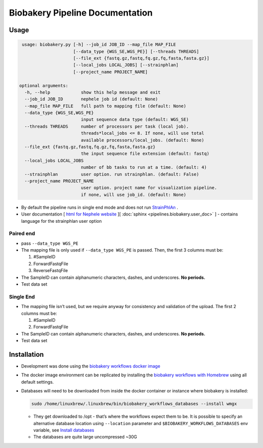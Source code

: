 Biobakery Pipeline Documentation
================================

Usage
-----

.. code:: bash

     usage: biobakery.py [-h] --job_id JOB_ID --map_file MAP_FILE
			 [--data_type {WGS_SE,WGS_PE}] [--threads THREADS]
			 [--file_ext {fastq.gz,fastq,fq.gz,fq,fasta,fasta.gz}]
			 [--local_jobs LOCAL_JOBS] [--strainphlan]
			 [--project_name PROJECT_NAME]

    optional arguments:
      -h, --help            show this help message and exit
      --job_id JOB_ID       nephele job id (default: None)
      --map_file MAP_FILE   full path to mapping file (default: None)
      --data_type {WGS_SE,WGS_PE}
			    input sequence data type (default: WGS_SE)
      --threads THREADS     number of processors per task (local job).
			    threads*local_jobs <= 8. If none, will use total
			    available processors/local_jobs. (default: None)
      --file_ext {fastq.gz,fastq,fq.gz,fq,fasta,fasta.gz}
			    the input sequence file extension (default: fastq)
      --local_jobs LOCAL_JOBS
			    number of bb tasks to run at a time. (default: 4)
      --strainphlan         user option. run strainphlan. (default: False)
      --project_name PROJECT_NAME
			    user option. project name for visualization pipeline.
			    if none, will use job_id. (default: None)

-  By default the pipeline runs in single end mode and does not run
   `StrainPhlAn <http://segatalab.cibio.unitn.it/tools/strainphlan/>`__
   .
-  User documentation [ `html for Nephele website <https://github.com/niaid/nephele2/tree/master/pipelines/bioBakery/biobakerywgs_pipeline.html>`__ ][
   :doc:`sphinx <pipelines.biobakery.user_doc>` ] - contains language for the strainphlan
   user option

Paired end
~~~~~~~~~~

-  pass ``--data_type WGS_PE``
-  The mapping file is only used if ``--data_type WGS_PE`` is passed.
   Then, the first 3 columns must be:

   1. #SampleID
   2. ForwardFastqFile
   3. ReverseFastqFile

-  The SampleID can contain alphanumeric characters, dashes, and
   underscores. **No periods.**
-  Test data set


Single End
~~~~~~~~~~

-  The mapping file isn’t used, but we require anyway for consistency
   and validation of the upload. The first 2 columns must be:

   1. #SampleID
   2. ForwardFastqFile

-  The SampleID can contain alphanumeric characters, dashes, and
   underscores. **No periods.**
-  Test data set


Installation
------------

-  Development was done using the `biobakery workflows docker
   image <https://bitbucket.org/biobakery/biobakery/wiki/biobakery_workflows#rst-header-install-with-docker>`__

-  The docker image environment can be replicated by installing the
   `biobakery workflows with
   Homebrew <https://github.com/biobakery/homebrew-biobakery>`__ using
   all default settings.

-  Databases will need to be downloaded from inside the docker container
   or instance where biobakery is installed:

   .. code:: bash

      sudo /home/linuxbrew/.linuxbrew/bin/biobakery_workflows_databases --install wmgx

   -  They get downloaded to /opt - that’s where the workflows expect
      them to be. It is possible to specify an alternative database
      location using ``--location`` parameter and
      ``$BIOBAKERY_WORKFLOWS_DATABASES`` env variable, see `Install
      databases <https://bitbucket.org/biobakery/biobakery_workflows/wiki/Home#!installation>`__
   -  The databases are quite large uncompressed ~30G
